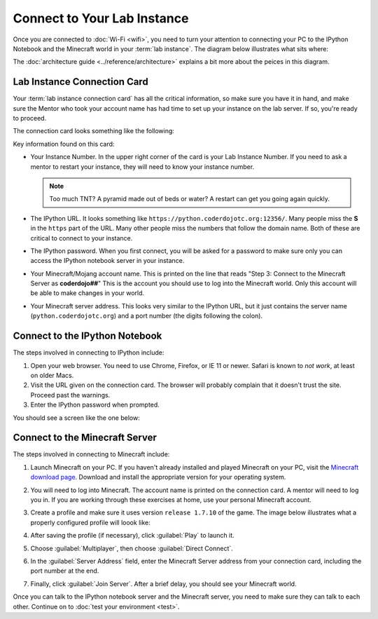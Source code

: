 ==============================
 Connect to Your Lab Instance
==============================

Once you are connected to :doc:`Wi-Fi <wifi>`, you need to turn your
attention to connecting your PC to the IPython Notebook and the
Minecraft world in your :term:`lab instance`. The diagram below
illustrates what sits where:

.. image:: _images/programming-environment.png

The :doc:`architecture guide <../reference/architecture>` explains a
bit more about the peices in this diagram.


Lab Instance Connection Card
============================

Your :term:`lab instance connection card` has all the critical
information, so make sure you have it in hand, and make sure the
Mentor who took your account name has had time to set up your instance
on the lab server. If so, you're ready to proceed.

The connection card looks something like the following:

.. image:: _images/lab-instance-connection-card.png

Key information found on this card:

* Your Instance Number. In the upper right corner of the card is your
  Lab Instance Number. If you need to ask a mentor to restart your
  instance, they will need to know your instance number.

  .. note:: Too much TNT? A pyramid made out of beds or water? A
            restart can get you going again quickly.

* The IPython URL. It looks something like
  ``https://python.coderdojotc.org:12356/``. Many people miss the
  **S** in the ``https`` part of the URL. Many other people miss the
  numbers that follow the domain name. Both of these are critical to
  connect to your instance.

* The IPython password. When you first connect, you will be asked for
  a password to make sure only you can access the IPython notebook
  server in your instance.

* Your Minecraft/Mojang account name. This is printed on the line that
  reads "Step 3: Connect to the Minecraft Server as **coderdojo##**"
  This is the account you should use to log into the Minecraft
  world. Only this account will be able to make changes in your world.

* Your Minecraft server address. This looks very similar to the
  IPython URL, but it just contains the server name
  (``python.coderdojotc.org``) and a port number (the digits following
  the colon).


Connect to the IPython Notebook
===============================

The steps involved in connecting to IPython include:

#. Open your web browser. You need to use Chrome, Firefox, or IE 11 or
   newer. Safari is known to *not work*, at least on older Macs.

#. Visit the URL given on the connection card. The browser will
   probably complain that it doesn't trust the site. Proceed past the
   warnings.

#. Enter the IPython password when prompted.

You should see a screen like the one below:

.. image:: _images/ipython-notebook.png


Connect to the Minecraft Server
===============================

The steps involved in connecting to Minecraft include:

#. Launch Minecraft on your PC. If you haven't already installed and
   played Minecraft on your PC, visit the `Minecraft download page
   <https://minecraft.net/download>`_. Download and install the
   appropriate version for your operating system.

#. You will need to log into Minecraft. The account name is printed on
   the connection card. A mentor will need to log you in. If you are
   working through these exercises at home, use your personal
   Minecraft account.

#. Create a profile and make sure it uses version ``release 1.7.10``
   of the game. The image below illustrates what a properly configured
   profile will loook like:

   .. image:: _images/minecraft-profile.png

#. After saving the profile (if necessary), click :guilabel:`Play` to
   launch it.

#. Choose :guilabel:`Multiplayer`, then choose :guilabel:`Direct Connect`.

#. In the :guilabel:`Server Address` field, enter the Minecraft Server
   address from your connection card, including the port number at the
   end.

#. Finally, click :guilabel:`Join Server`. After a brief delay, you
   should see your Minecraft world.


Once you can talk to the IPython notebook server and the Minecraft
server, you need to make sure they can talk to each other. Continue on
to :doc:`test your environment <test>`.
